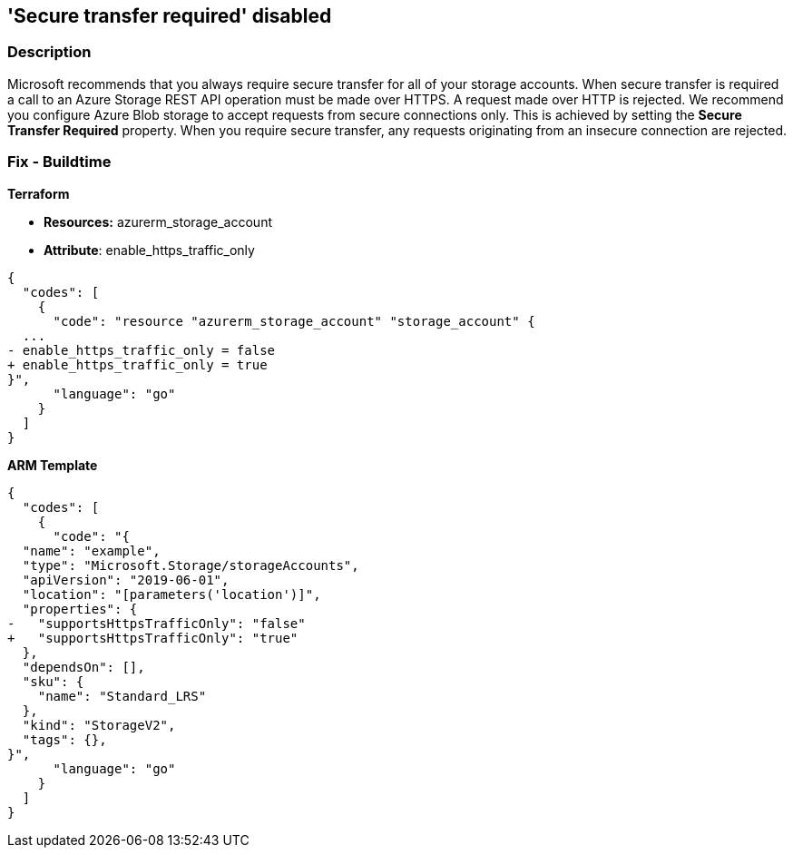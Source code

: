 == 'Secure transfer required' disabled


=== Description 


Microsoft recommends that you always require secure transfer for all of your storage accounts.
When secure transfer is required a call to an Azure Storage REST API operation must be made over HTTPS.
A request made over HTTP is rejected.
We recommend you configure Azure Blob storage to accept requests from secure connections only.
This is achieved by setting the *Secure Transfer Required* property.
When you require secure transfer, any requests originating from an insecure connection are rejected.
////
=== Fix - Runtime


*Azure Portal To change the policy using the Azure Portal, follow these steps:* 



. Log in to the Azure Portal at https://portal.azure.com.

. Navigate to the storage account in question.

. Select *Configuration* on the left-hand menu.

. Select *Enabled* for *Secure transfer required*.

. Click *Save*.


*CLI Command* 


----
az storage account update -g {ResourceGroupName} -n {StorageAccountName} --https-only true
----
////
=== Fix - Buildtime


*Terraform* 


* *Resources:* azurerm_storage_account
* *Attribute*: enable_https_traffic_only


[source,go]
----
{
  "codes": [
    {
      "code": "resource "azurerm_storage_account" "storage_account" {
  ...
- enable_https_traffic_only = false
+ enable_https_traffic_only = true
}",
      "language": "go"
    }
  ]
}
----


*ARM Template* 




[source,go]
----
{
  "codes": [
    {
      "code": "{
  "name": "example",
  "type": "Microsoft.Storage/storageAccounts",
  "apiVersion": "2019-06-01",
  "location": "[parameters('location')]",
  "properties": {
-   "supportsHttpsTrafficOnly": "false"
+   "supportsHttpsTrafficOnly": "true"
  },
  "dependsOn": [],
  "sku": {
    "name": "Standard_LRS"
  },
  "kind": "StorageV2",
  "tags": {},
}",
      "language": "go"
    }
  ]
}
----
